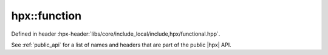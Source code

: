 
..
    Copyright (C) 2022 Dimitra Karatza

    Distributed under the Boost Software License, Version 1.0. (See accompanying
    file LICENSE_1_0.txt or copy at http://www.boost.org/LICENSE_1_0.txt)

.. _modules_hpx/functional/function.hpp_api:

-------------------------------------------------------------------------------
hpx::function
-------------------------------------------------------------------------------

Defined in header :hpx-header:`libs/core/include_local/include,hpx/functional.hpp`.

See :ref:`public_api` for a list of names and headers that are part of the public
|hpx| API.

.. autodoxygenfile:: hpx/functional/function.hpp
   :project: functional
